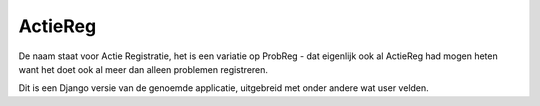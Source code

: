 ========
ActieReg
========

De naam staat voor Actie Registratie, het is een variatie op ProbReg -
dat eigenlijk ook al ActieReg had mogen heten
want het doet ook al meer dan alleen problemen registreren.

Dit is een Django versie van de genoemde applicatie,
uitgebreid met onder andere wat user velden.
